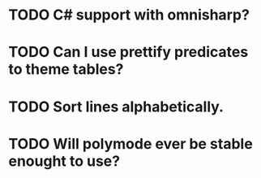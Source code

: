 * TODO C# support with omnisharp?
* TODO Can I use prettify predicates to theme tables?
* TODO Sort lines alphabetically.
* TODO Will polymode ever be stable enought to use?
